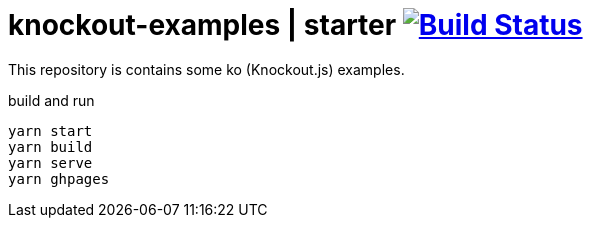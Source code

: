 = knockout-examples | starter image:https://travis-ci.org/daggerok/knockout-examples.svg?branch=master["Build Status", link="https://travis-ci.org/daggerok/knockout-examples"]

This repository is contains some ko (Knockout.js) examples.

.build and run
----
yarn start
yarn build
yarn serve
yarn ghpages
----
